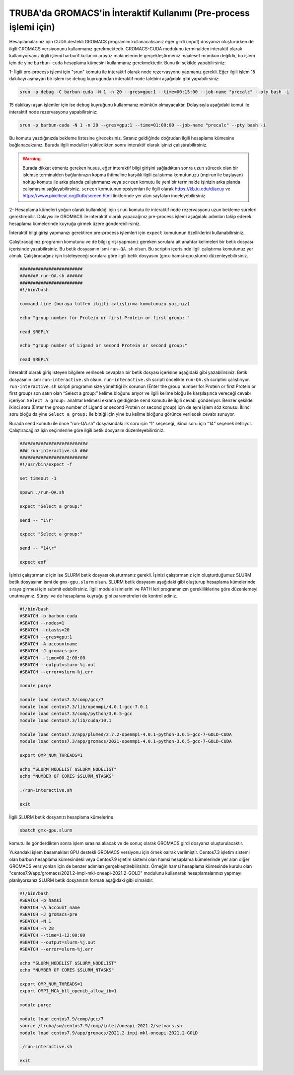 .. _gromacs_preprocess:

==================================================================
TRUBA'da GROMACS'in İnteraktif Kullanımı (Pre-process işlemi için)
==================================================================


Hesaplamalarınız için CUDA destekli GROMACS programını kullanacaksanız eğer girdi (input) dosyanızı oluştururken de ilgili GROMACS versiyonunu kullanmanız gerekmektedir. GROMACS-CUDA modulunu terminalden interaktif olarak kullanıyorsanız ilgili işlemi barbun1 kullanıcı arayüz makinelerinde gerçekleştirmeniz maalesef mümkün değildir, bu işlem için de yine ``barbun-cuda`` hesaplama kümesini kullanmanız gerekmektedir. Bunu iki şekilde yapabilirsiniz:

1-  İlgili pre-process işlemi için "srun" komutu ile interaktif olarak node rezervasyonu yapmanız gerekli. Eğer ilgili işlem 15 dakikayı aşmayan bir işlem ise debug kuyrugundan interaktif node talebini aşağıdaki gibi yapabilirsiniz:


.. code-block:: bash

   srun -p debug -C barbun-cuda -N 1 -n 20 --gres=gpu:1 --time=00:15:00 --job-name "precalc" --pty bash -i

15 dakikayı aşan işlemler için ise ``debug`` kuyruğunu kullanmanız mümkün olmayacaktır. Dolayısıyla aşağıdaki komut ile interaktif node rezervasyonu yapabilirsiniz:

.. code-block:: bash

   srun -p barbun-cuda -N 1 -n 20 --gres=gpu:1 --time=01:00:00 --job-name "precalc" --pty bash -i

Bu komutu yazdığınızda bekleme listesine gireceksiniz. Sıranız geldiğinde doğrudan ilgili hesaplama kümesine bağlanacaksınız. Burada ilgili modulleri yükledikten sonra interaktif olarak işinizi çalıştırabilirsiniz. 
    
.. warning::

  Burada dikkat etmeniz gereken husus, eğer interaktif bilgi girişini sağladıktan sonra uzun sürecek olan bir işlemse terminalden bağlantınızın kopma ihtimaline karşılık ilgili çalıştırma komutunuzu (mpirun ile başlayan) ``nohup`` komutu ile arka planda çalıştırmanız veya ``screen`` komutu ile yeni bir terminalde işinizin arka planda çalışmasını sağlayabilirsiniz. ``screen`` komutunun opsiyonları ile ilgili olarak https://kb.iu.edu/d/acuy ve https://www.pixelbeat.org/lkdb/screen.html linklerinde yer alan sayfaları inceleyebilirsiniz.


2- Hesaplama kümeleri yoğun olarak kullanıldığı için ``srun`` komutu ile interaktif node rezervasyonu uzun bekleme süreleri gerektirebilir. Dolayısı ile GROMACS ile interaktif olarak yapacağınız pre-process işlemi aşağıdaki adımları takip ederek hesaplama kümelerinde kuyruğa girmek üzere gönderebilirsiniz.


İnteraktif bilgi girişi yapmanızı gerektiren pre-process işlemleri için ``expect`` komutunun özelliklerini kullanabilirsiniz.

Çalıştıracağınız  programın komutunu ve de bilgi girişi yapmanız gereken sorulara ait anahtar kelimeleri bir betik dosyası içerisinde yazabilirsiniz. Bu betik dosyasının ismi ``run-QA.sh`` olsun. Bu scriptin içerisinde ilgili çalıştırma komutunuz yer almalı. Çalıştıracağınz işin listeleyeceği sorulara göre ilgili betik dosyasını (gmx-hamsi-cpu.slurm) düzenleyebilirsiniz. 

.. code-block:: bash

    ########################
    ####### run-QA.sh ######
    ########################
    #!/bin/bash

    command line (buraya lütfen ilgili çalıştırma komutunuzu yazınız)

    echo "group number for Protein or first Protein or first group: "

    read $REPLY

    echo "group number of Ligand or second Protein or second group:"

    read $REPLY

İnteraktif olarak giriş isteyen bilgilere verilecek cevapları bir betik dosyası içerisine aşağıdaki gibi yazabilirsiniz. Betik dosyasının ismi ``run-interactive.sh`` olsun. ``run-interactive.sh`` scripti öncelikle ``run-QA.sh`` scriptini çalıştırıyor. ``run-interactive.sh`` scripti programın size yönelttiği ilk sorunun (Enter the group number for Protein or first Protein or first group) son satırı olan “Select a group:” kelime bloğunu arıyor ve ilgili kelime bloğu ile karşılaşınca vereceği cevabı içeriyor. ``Select a group:`` anahtar kelimesi ekrana geldiğinde ``send`` komutu ile ilgili cevabı gönderiyor. Benzer şekilde ikinci soru (Enter the group number of Ligand or second Protein or second group) için de aynı işlem söz konusu. İkinci soru bloğu da yine ``Select a group:``  ile bittiği için yine bu kelime bloğunu görünce verilecek cevabı sunuyor.

Burada send komutu ile önce "run-QA.sh” dosyasındaki ilk soru için “1” seçeceği, ikinci soru için “14” seçenek iletiliyor. Çalıştıracağınz işin seçimlerine göre ilgili betik dosyasını düzenleyebilirsiniz.

.. code-block:: bash

    ##########################
    ### run-interactive.sh ###
    ##########################
    #!/usr/bin/expect -f

    set timeout -1

    spawn ./run-QA.sh

    expect "Select a group:"

    send -- "1\r"

    expect "Select a group:"

    send -- "14\r"

    expect eof


İşinizi çalıştırmanız için ise SLURM betik dosyası oluşturmanız gerekli. İşinizi çalıştırmanız için oluşturduğumuz SLURM betik dosyasının ismi de ``gmx-gpu.slurm`` olsun. SLURM betik dosyasını aşağıdaki gibi oluşturup hesaplama kümelerinde sıraya girmesi için submit edebilirsiniz. İlgili module isimlerini ve PATH leri programınızın gerekliliklerine göre düzenlemeyi unutmayınız. Süreyi ve de hesaplama kuyruğu gibi parametreleri de kontrol ediniz.

.. code-block:: bash

    #!/bin/bash
    #SBATCH -p barbun-cuda
    #SBATCH --nodes=1
    #SBATCH --ntasks=20
    #SBATCH --gres=gpu:1
    #SBATCH -A accountname
    #SBATCH -J gromacs-pre
    #SBATCH --time=00-2:00:00
    #SBATCH --output=slurm-%j.out
    #SBATCH --error=slurm-%j.err

    module purge

    module load centos7.3/comp/gcc/7
    module load centos7.3/lib/openmpi/4.0.1-gcc-7.0.1
    module load centos7.3/comp/python/3.6.5-gcc
    module load centos7.3/lib/cuda/10.1

    module load centos7.3/app/plumed/2.7.2-openmpi-4.0.1-python-3.6.5-gcc-7-GOLD-CUDA
    module load centos7.3/app/gromacs/2021-openmpi-4.0.1-python-3.6.5-gcc-7-GOLD-CUDA

    export OMP_NUM_THREADS=1

    echo "SLURM_NODELIST $SLURM_NODELIST"
    echo "NUMBER OF CORES $SLURM_NTASKS"

    ./run-interactive.sh

    exit

İlgili SLURM betik dosyanızı hesaplama kümelerine 

.. code-block:: bash

    sbatch gmx-gpu.slurm

komutu ile gönderdikten sonra işlem sırasına alıacak ve de sonuç olarak GROMACS girdi dosyanız oluşturulacaktır.


Yukarıdaki işlem basamakları GPU destekli GROMACS versiyonu için örnek oalrak verilmiştir. Centos7.3 işletim sistemi olan barbun hesaplama kümesindeki veya Centos7.9 işletim sistemi olan hamsi hesaplama kümelerinde yer alan diğer GROMACS versiyonları için de benzer adımları gerçekleştirebilirsiniz. Örneğin hamsi hesaplama kümesinde kurulu olan "centos7.9/app/gromacs/2021.2-impi-mkl-oneapi-2021.2-GOLD" modulunu kullanarak hesaplamalarınızı yapmayı planlıyorsanız SLURM betik dosyanızın formatı aşağıdaki gibi olmalıdır:


.. code-block:: bash

    #!/bin/bash
    #SBATCH -p hamsi
    #SBATCH -A account_name
    #SBATCH -J gromacs-pre
    #SBATCH -N 1
    #SBATCH -n 28
    #SBATCH --time=1-12:00:00
    #SBATCH --output=slurm-%j.out
    #SBATCH --error=slurm-%j.err

    echo "SLURM_NODELIST $SLURM_NODELIST"
    echo "NUMBER OF CORES $SLURM_NTASKS"

    export OMP_NUM_THREADS=1
    export OMPI_MCA_btl_openib_allow_ib=1

    module purge

    module load centos7.9/comp/gcc/7
    source /truba/sw/centos7.9/comp/intel/oneapi-2021.2/setvars.sh
    module load centos7.9/app/gromacs/2021.2-impi-mkl-oneapi-2021.2-GOLD

    ./run-interactive.sh

    exit
